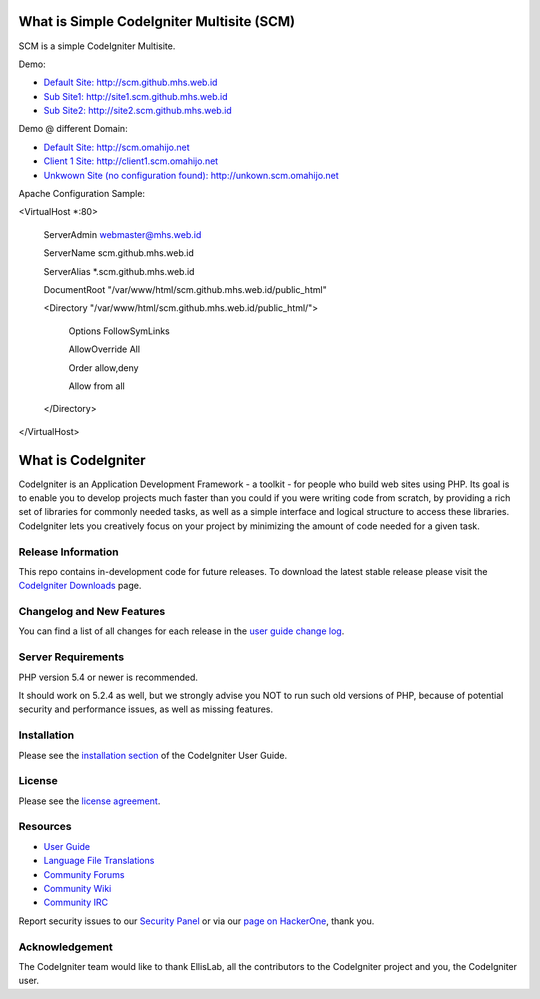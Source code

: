 ###################
What is Simple CodeIgniter Multisite (SCM)
###################

SCM is a simple CodeIgniter Multisite.

Demo:

- `Default Site: http://scm.github.mhs.web.id <http://scm.github.mhs.web.id/>`_
- `Sub Site1: http://site1.scm.github.mhs.web.id <http://site1.scm.github.mhs.web.id/>`_
- `Sub Site2: http://site2.scm.github.mhs.web.id <http://site2.scm.github.mhs.web.id/>`_

Demo @ different Domain:

- `Default Site: http://scm.omahijo.net <http://scm.omahijo.net/>`_
- `Client 1 Site: http://client1.scm.omahijo.net <http://client1.scm.omahijo.net/>`_
- `Unkwown Site (no configuration found): http://unkown.scm.omahijo.net <http://unkown.scm.omahijo.net/>`_


Apache Configuration Sample:

<VirtualHost *:80>

    ServerAdmin webmaster@mhs.web.id

    ServerName scm.github.mhs.web.id

    ServerAlias *.scm.github.mhs.web.id

    DocumentRoot "/var/www/html/scm.github.mhs.web.id/public_html"

    <Directory "/var/www/html/scm.github.mhs.web.id/public_html/">

        Options FollowSymLinks

        AllowOverride All

        Order allow,deny

        Allow from all

    </Directory>

</VirtualHost>


###################
What is CodeIgniter
###################

CodeIgniter is an Application Development Framework - a toolkit - for people
who build web sites using PHP. Its goal is to enable you to develop projects
much faster than you could if you were writing code from scratch, by providing
a rich set of libraries for commonly needed tasks, as well as a simple
interface and logical structure to access these libraries. CodeIgniter lets
you creatively focus on your project by minimizing the amount of code needed
for a given task.

*******************
Release Information
*******************

This repo contains in-development code for future releases. To download the
latest stable release please visit the `CodeIgniter Downloads
<http://www.codeigniter.com/download>`_ page.

**************************
Changelog and New Features
**************************

You can find a list of all changes for each release in the `user
guide change log <https://github.com/bcit-ci/CodeIgniter/blob/develop/user_guide_src/source/changelog.rst>`_.

*******************
Server Requirements
*******************

PHP version 5.4 or newer is recommended.

It should work on 5.2.4 as well, but we strongly advise you NOT to run
such old versions of PHP, because of potential security and performance
issues, as well as missing features.

************
Installation
************

Please see the `installation section <http://www.codeigniter.com/user_guide/installation/index.html>`_
of the CodeIgniter User Guide.

*******
License
*******

Please see the `license
agreement <https://github.com/bcit-ci/CodeIgniter/blob/develop/user_guide_src/source/license.rst>`_.

*********
Resources
*********

-  `User Guide <http://www.codeigniter.com/docs>`_
-  `Language File Translations <https://github.com/bcit-ci/codeigniter3-translations>`_
-  `Community Forums <http://forum.codeigniter.com/>`_
-  `Community Wiki <https://github.com/bcit-ci/CodeIgniter/wiki>`_
-  `Community IRC <http://www.codeigniter.com/irc>`_

Report security issues to our `Security Panel <mailto:security@codeigniter.com>`_
or via our `page on HackerOne <https://hackerone.com/codeigniter>`_, thank you.

***************
Acknowledgement
***************

The CodeIgniter team would like to thank EllisLab, all the
contributors to the CodeIgniter project and you, the CodeIgniter user.
